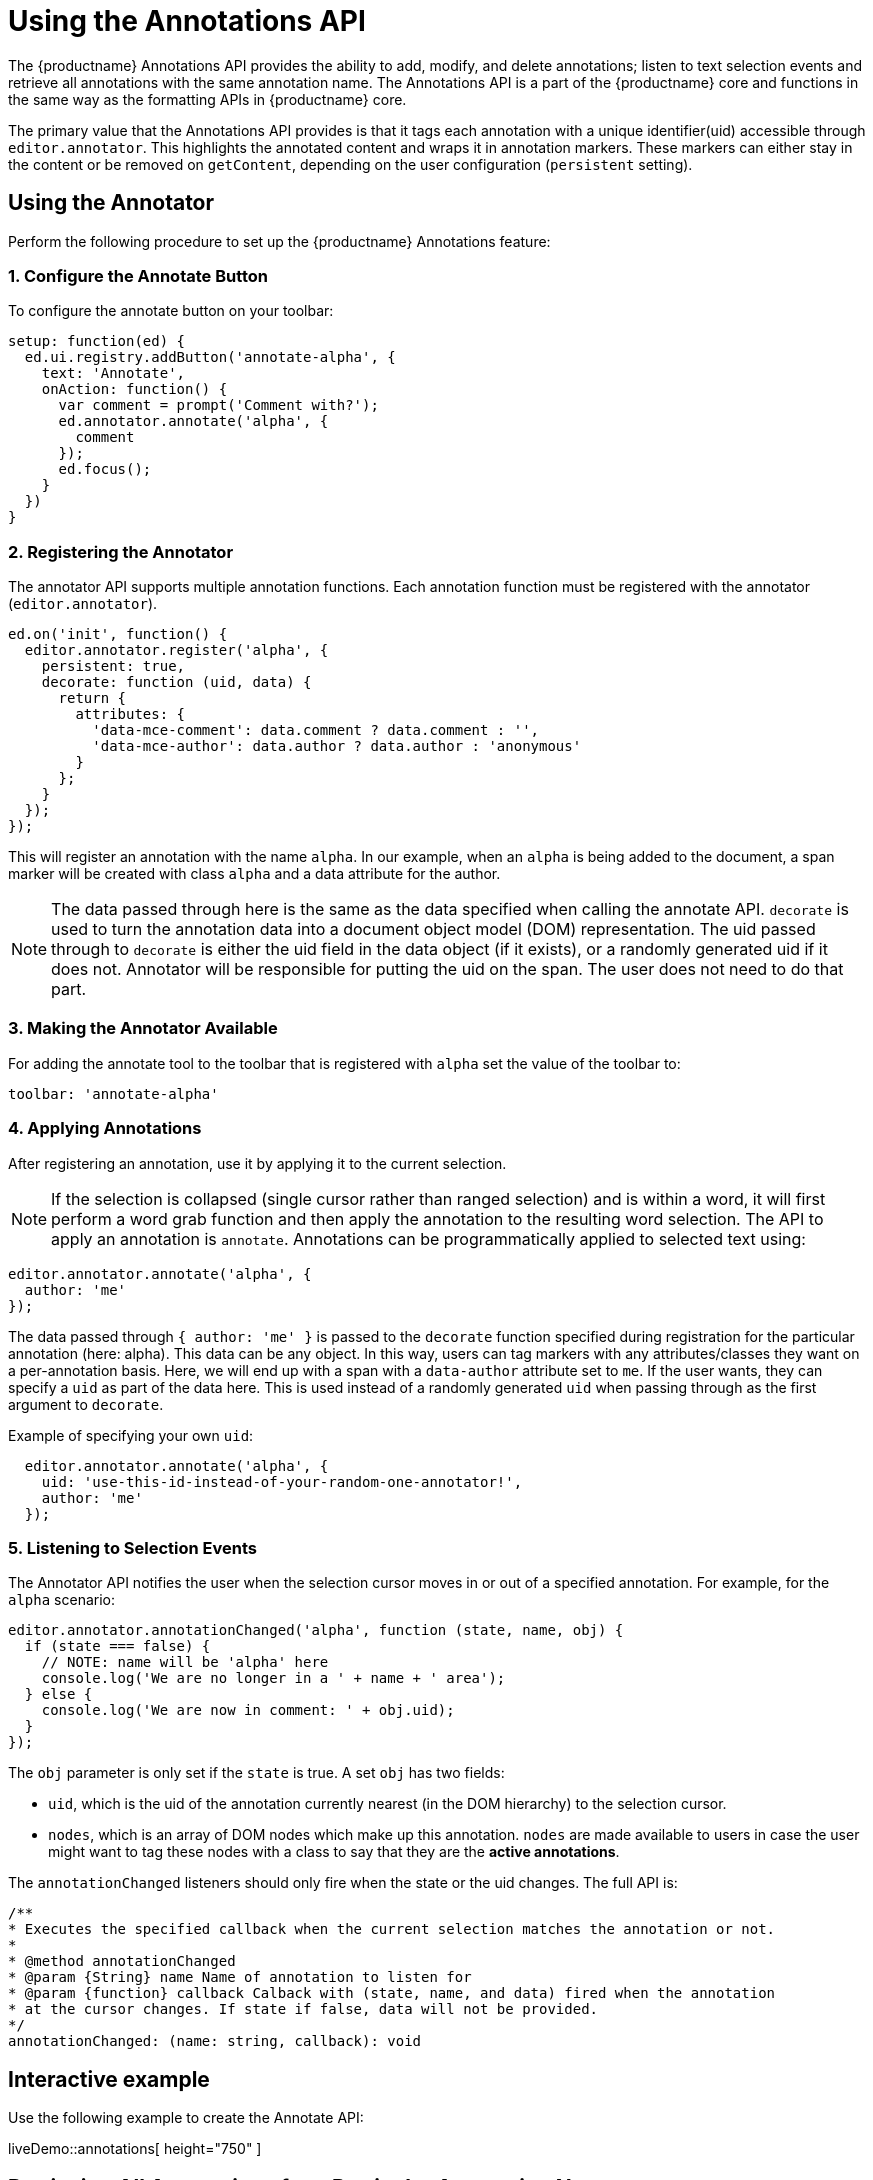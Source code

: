 = Using the Annotations API

:description: TinyMCE Annotations provides the ability to describe particular features or add general information to a piece of content and creates identifiers for each added annotation.
:keywords: annotation annotations annotator


The {productname} Annotations API provides the ability to add, modify, and delete annotations; listen to text selection events and retrieve all annotations with the same annotation name. The Annotations API is a part of the {productname} core and functions in the same way as the formatting APIs in {productname} core.

The primary value that the Annotations API provides is that it tags each annotation with a unique identifier(uid) accessible through `+editor.annotator+`. This highlights the annotated content and wraps it in annotation markers. These markers can either stay in the content or be removed on `+getContent+`, depending on the user configuration (`+persistent+` setting).

== Using the Annotator

Perform the following procedure to set up the {productname} Annotations feature:

[[configure-the-annotate-button]]
=== 1. Configure the Annotate Button

To configure the annotate button on your toolbar:

[source,js]
----
setup: function(ed) {
  ed.ui.registry.addButton('annotate-alpha', {
    text: 'Annotate',
    onAction: function() {
      var comment = prompt('Comment with?');
      ed.annotator.annotate('alpha', {
        comment
      });
      ed.focus();
    }
  })
}
----

[[registering-the-annotator]]
=== 2. Registering the Annotator

The annotator API supports multiple annotation functions. Each annotation function must be registered with the annotator (`+editor.annotator+`).

[source,js]
----
ed.on('init', function() {
  editor.annotator.register('alpha', {
    persistent: true,
    decorate: function (uid, data) {
      return {
        attributes: {
          'data-mce-comment': data.comment ? data.comment : '',
          'data-mce-author': data.author ? data.author : 'anonymous'
        }
      };
    }
  });
});
----

This will register an annotation with the name `+alpha+`. In our example, when an `+alpha+` is being added to the document, a span marker will be created with class `+alpha+` and a data attribute for the author.

NOTE: The data passed through here is the same as the data specified when calling the annotate API. `+decorate+` is used to turn the annotation data into a document object model (DOM) representation. The uid passed through to `+decorate+` is either the uid field in the data object (if it exists), or a randomly generated uid if it does not. Annotator will be responsible for putting the uid on the span. The user does not need to do that part.

[[making-the-annotator-available]]
=== 3. Making the Annotator Available

For adding the annotate tool to the toolbar that is registered with `+alpha+` set the value of the toolbar to:

[source,js]
----
toolbar: 'annotate-alpha'
----

[[applying-annotations]]
=== 4. Applying Annotations

After registering an annotation, use it by applying it to the current selection.

NOTE: If the selection is collapsed (single cursor rather than ranged selection) and is within a word, it will first perform a word grab function and then apply the annotation to the resulting word selection. The API to apply an annotation is `+annotate+`. Annotations can be programmatically applied to selected text using:

[source,js]
----
editor.annotator.annotate('alpha', {
  author: 'me'
});
----

The data passed through `+{ author: 'me' }+` is passed to the `+decorate+` function specified during registration for the particular annotation (here: alpha). This data can be any object. In this way, users can tag markers with any attributes/classes they want on a per-annotation basis. Here, we will end up with a span with a `+data-author+` attribute set to `+me+`. If the user wants, they can specify a `+uid+` as part of the data here. This is used instead of a randomly generated `+uid+` when passing through as the first argument to `+decorate+`.

Example of specifying your own `+uid+`:

[source,js]
----
  editor.annotator.annotate('alpha', {
    uid: 'use-this-id-instead-of-your-random-one-annotator!',
    author: 'me'
  });
----

[[listening-to-selection-events]]
=== 5. Listening to Selection Events

The Annotator API notifies the user when the selection cursor moves in or out of a specified annotation. For example, for the `+alpha+` scenario:

[source,js]
----
editor.annotator.annotationChanged('alpha', function (state, name, obj) {
  if (state === false) {
    // NOTE: name will be 'alpha' here
    console.log('We are no longer in a ' + name + ' area');
  } else {
    console.log('We are now in comment: ' + obj.uid);
  }
});
----

The `+obj+` parameter is only set if the `+state+` is true. A set `+obj+` has two fields:

* `+uid+`, which is the uid of the annotation currently nearest (in the DOM hierarchy) to the selection cursor.
* `+nodes+`, which is an array of DOM nodes which make up this annotation. `+nodes+` are made available to users in case the user might want to tag these nodes with a class to say that they are the *active annotations*.

The `+annotationChanged+` listeners should only fire when the state or the uid changes. The full API is:

[source,js]
----
/**
* Executes the specified callback when the current selection matches the annotation or not.
*
* @method annotationChanged
* @param {String} name Name of annotation to listen for
* @param {function} callback Calback with (state, name, and data) fired when the annotation
* at the cursor changes. If state if false, data will not be provided.
*/
annotationChanged: (name: string, callback): void
----

== Interactive example

Use the following example to create the Annotate API:

liveDemo::annotations[ height="750" ]

== Retrieving All Annotations for a Particular Annotation Name

The Annotator API allows retrieving an object of all of the uids for a particular annotation type (e.g. alpha), and the nodes associated with those uids. For example, to retrieve all `+alpha+` annotations, this code is used:

[source,js]
----
var annotations = editor.annotator.getAll('alpha');
var nodesInFirstUid = annotations['first-uid'];
----

Assuming that there is a uid called `+first-uid+`, the above code shows how to access the nodes used for making that annotation. The full API is:

[source,js]
----
/**
* Retrieve all the annotations for a given name
*
* @method getAll
* @param {String} name the name of the annotations to retrieve
* @return {Object} an index of annotations from uid => DOM nodes
*/
getAll: (name)
----

== Deleting an Annotation

Use the `+remove+` API to delete a particular annotation at the cursor. It will remove the closest annotation that matches the name. For example,

[source,js]
----
editor.annotator.remove('alpha');
----

This bypasses any other annotations that might be closer to the selection cursor and removes annotations which are `+alpha+` annotations. If there are no annotations of that name, it will do nothing. The full API is:

[source,js]
----
/**
* Removes any annotations from the current selection that match
* the name
*
* @param remove
* @param {String} name the name of the annotation to remove
*/
remove: (name)
----
